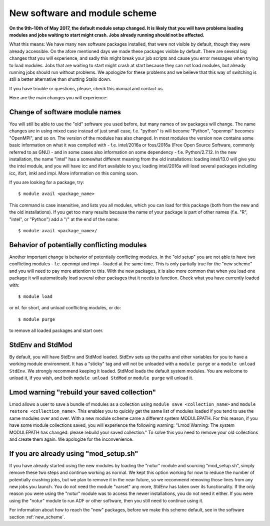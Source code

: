 .. _new_sw:

New software and module scheme
===============================

**On the 9th-10th of May 2017, the default module setup changed. It is likely that you will have problems loading modules and jobs waiting to start might crash. Jobs already running should not be affected.**

What this means: 
We have many new software packages installed, that were not visible by default, 
though they were already accessible. On the afore mentioned days we made these packages visible by default. There are several big changes that you will experience, and sadly this might break your job scripts and cause you error messages when trying to load modules. Jobs that are waiting to start might crash at start because they can not load modules, but already running jobs should run without problems. We apologize for these problems and we believe that this way of switching is still a better alternative than shutting Stallo down.


If you have trouble or questions, please, check this manual and contact us.

Here are the main changes you will experience:

Change of software module names
-------------------------------
You will still be able to use the "old" software you used before, but many names of sw packages will change.
The name changes are in using mixed case instead of just small case, f.e. "python" is will become "Python", "openmpi" becomes "OpenMPI", and so on. The version of the modules has also changed. In most modules the version now contains some basic information on what it was compiled with - f.e. intel/2016a or foss/2016a (Free Open Source Software, commonly referred to as GNU) - and in some cases also information on some dependency - f.e. Python/2.7.12. In the new installation, the name "intel" has a somewhat different meaning from the old installations: loading intel/13.0 will give you the intel module, and you will have icc and ifort available to you; loading intel/2016a will load several packages including icc, ifort, imkl and impi. More information on this coming soon.

If you are looking for a package, try::

  $ module avail <package_name>

This command is case insensitive, and lists you all modules, which you can load for this package 
(both from the new and the old installations). If you get too many results because the name of your package is part of other names (f.e. "R", "intel", or "Python") add a "/" at the end of the name::

  $ module avail <package_name>/


Behavior of potentially conflicting modules
--------------------------------------------
Another important change is behavior of potentially conflicting modules. In the "old setup" you are 
not able to have two conflicting modules - f.e. openmpi and impi - loaded at the same time. 
This is only partially true for the "new scheme" and you will need to pay more attention to this. 
With the new packages, it is also more common that when you load one package it will automatically 
load several other packages that it needs to function. 
Check what you have currently loaded with::

  $ module load
  
or ``ml`` for short, and unload conflicting modules, or do::

  $ module purge

to remove all loaded packages and start over.


StdEnv and StdMod
-----------------
By default, you will have StdEnv and StdMod loaded. StdEnv sets up the paths and other variables for you to have a working module environment. It has a "sticky" tag and will not be unloaded with a ``module purge`` or a ``module unload StdEnv``. We strongly recommend keeping it loaded.
StdMod loads the default system modules. You are welcome to unload it, if you wish, and both ``module unload StdMod`` or ``module purge`` will unload it.


Lmod warning "rebuild your saved collection"
--------------------------------------------
Lmod allows a user to save a bundle of modules as a collection using ``module save <collection_name>`` and ``module restore <collection_name>``. This enables you to quickly get the same list of modules loaded if you tend to use the same modules over and over.
With a new module scheme came a different system MODULEPATH. For this reason, if you have some module collections saved, you will experience the following warning: "Lmod Warning:  The system MODULEPATH has changed: please rebuild your saved collection."
To solve this you need to remove your old collections and create them again. We apologize for the inconvenience.

If you are already using "mod_setup.sh"
----------------------------------------
If you have already started using the new modules by loading the "notur" module and sourcing "mod_setup.sh", simply remove these two steps and continue working as normal. We kept this option working for now to reduce the number of potentially crashing jobs, but we plan to remove it in the near future, so we recommend removing those lines from any new jobs you launch. You do not need the module "varset" any more, StdEnv has taken over its functionality. If the only reason you were using the "notur" module was to access the newer installations, you do not need it either. If you were using the "notur" module to run ADF or other software, then you still need to continue using it.

For information about how to reach the "new" packages, before we make this scheme default, see in the software section :ref:`new_scheme`.
